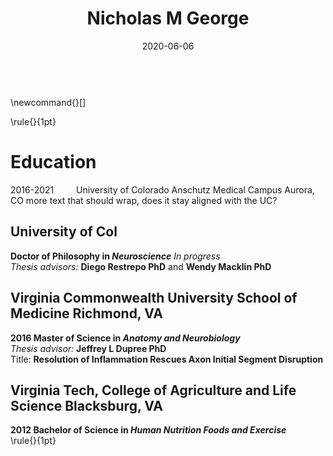 #+TITLE: Nicholas M George
#+DATE: 2020-06-06
#+OPTIONS: toc:nil author:nil title:nil date:nil num:nil ^:{} \n:1 todo:nil

#+PROPERTY: header-args :eval never-export

#+LATEX_HEADER: \usepackage[margin=0.5in]{geometry}
#+LATEX_HEADER: \hypersetup{colorlinks=true,citecolor=black,linkcolor=black,urlcolor=blue,linkbordercolor=blue,pdfborderstyle={/S/U/W 1}}
#+LATEX_HEADER: \usepackage[round]{natbib}
#+LATEX_HEADER: \renewcommand{\bibsection}
#+LATEX: % big help https://alvinalexander.com/blog/post/latex/create-your-own-commands-in-latex-using-newcommand/
\newcommand{\water}{H$_2$O}
\newcommand{\cvitem}[]

#+LATEX: \sffamily
#+LATEX: \noindent\huge{\bf Nicholas M George}}\\\hfill
#+LATEX: \large{University of Colorado Anschutz Medical Campus}\\
#+LATEX: \large{Cell and Developmental Biology}\\\hfill
#+LATEX: \large{nicholas.m.george@cuanschutz.edu}\\\hfill
#+LATEX: \large{nickgeorge.net}\\\hfill
#+LATEX: \hline

\noindent\rule{\textwidth}{1pt}
* Education
2016-2021\qquad University of Colorado Anschutz Medical Campus Aurora, CO more text that should wrap, does it stay aligned with the UC?
** University of Col
*Doctor of Philosophy in /Neuroscience/* /In progress/ 
/Thesis advisors:/ *Diego Restrepo PhD* and *Wendy Macklin PhD*
** Virginia Commonwealth University School of Medicine Richmond, VA
*2016 Master of Science in /Anatomy and Neurobiology/*
/Thesis advisor:/ *Jeffrey L Dupree PhD*
Title: *Resolution of Inflammation Rescues Axon Initial Segment Disruption*
** Virginia Tech, College of Agriculture and Life Science Blacksburg, VA
*2012 Bachelor of Science in /Human Nutrition Foods and Exercise/*
\noindent\rule{\textwidth}{1pt}
